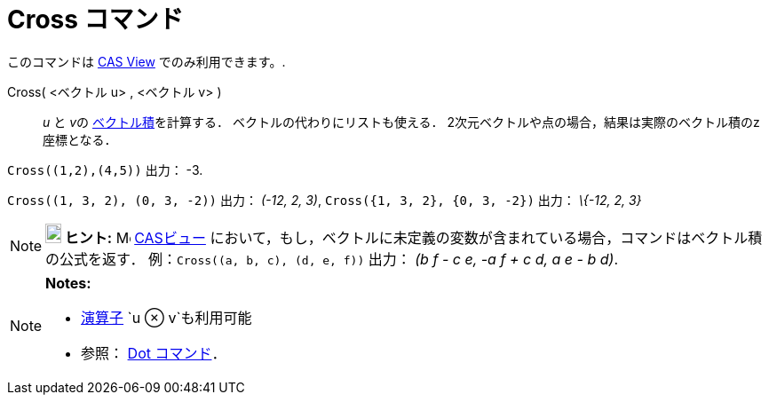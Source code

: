 = Cross コマンド
ifdef::env-github[:imagesdir: /ja/modules/ROOT/assets/images]

このコマンドは xref:/s_index_php?title=CAS_View_action=edit_redlink=1.adoc[CAS View] でのみ利用できます。.

Cross( <ベクトル u> , <ベクトル v> )::
  _u_ と __v__の http://en.wikipedia.org/wiki/ja:%E3%82%AF%E3%83%AD%E3%82%B9%E7%A9%8D[ベクトル積]を計算する．
  ベクトルの代わりにリストも使える．
  2次元ベクトルや点の場合，結果は実際のベクトル積のz座標となる．

[EXAMPLE]
====

`++Cross((1,2),(4,5))++` 出力： -3.

====

[EXAMPLE]
====

`++Cross((1, 3, 2), (0, 3, -2))++` 出力： _(-12, 2, 3)_, `++Cross({1, 3, 2}, {0, 3, -2})++` 出力： _\{-12, 2, 3}_

====

[NOTE]
====

*image:18px-Bulbgraph.png[Note,title="Note",width=18,height=22] ヒント:* image:16px-Menu_view_cas.svg.png[Menu view
cas.svg,width=16,height=16] xref:/CASビュー.adoc[CASビュー]
において，もし，ベクトルに未定義の変数が含まれている場合，コマンドはベクトル積の公式を返す．
例：`++Cross((a, b, c), (d, e, f))++` 出力： _(b f - c e, -a f + c d, a e - b d)_.

====

[NOTE]
====

*Notes:*

* xref:/組み込みの関数と演算子.adoc[演算子] `++u ⊗ v++`も利用可能
+
* 参照： xref:/commands/Dot.adoc[Dot コマンド]．

====
